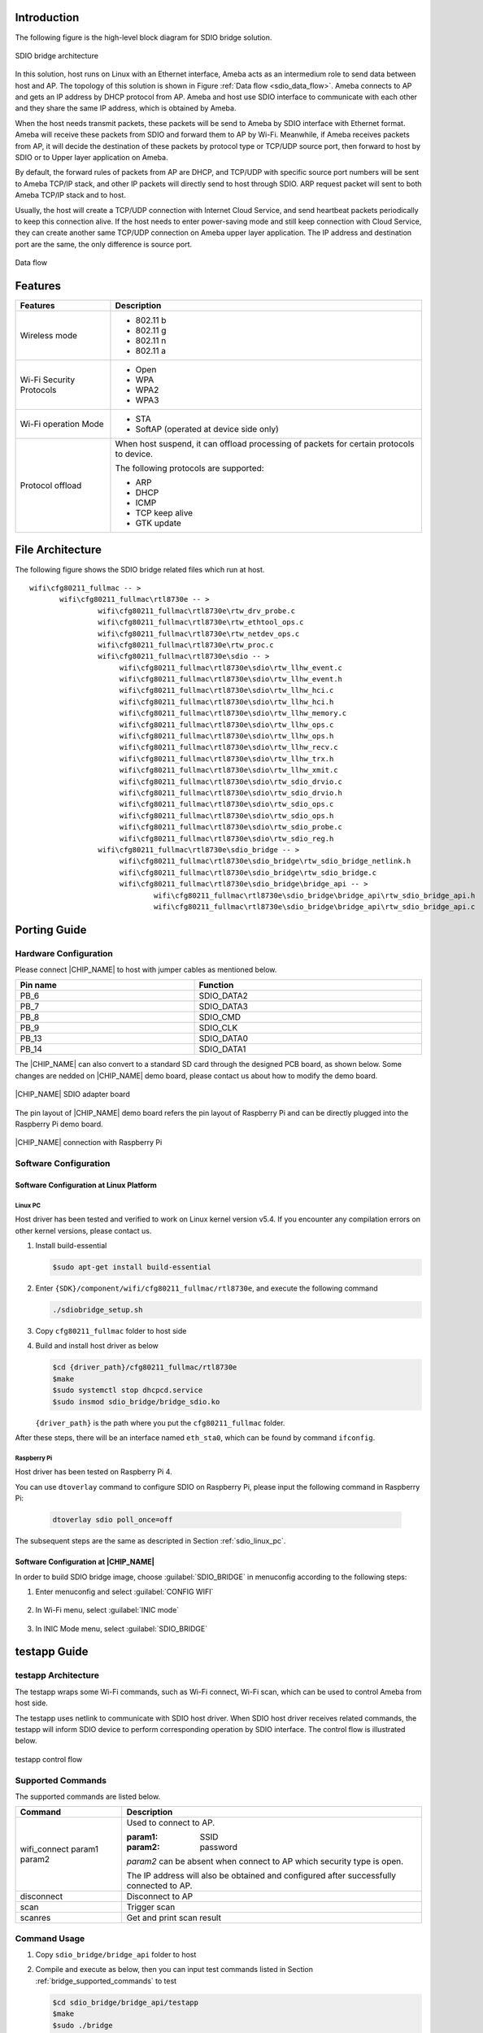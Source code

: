 .. _wifi_sdio_bridge:

Introduction
------------------------
The following figure is the high-level block diagram for SDIO bridge solution.

.. figure:: ../figures/sdio_bridge_architecture.svg
   :scale: 120%
   :align: center

   SDIO bridge architecture

In this solution, host runs on Linux with an Ethernet interface, Ameba acts as an intermedium role to send data between host and AP. The topology of this solution is shown in Figure :ref:`Data flow <sdio_data_flow>`. Ameba connects to AP and gets an IP address by DHCP protocol from AP. Ameba and host use SDIO interface to communicate with each other and they share the same IP address, which is obtained by Ameba.

When the host needs transmit packets, these packets will be send to Ameba by SDIO interface with Ethernet format. Ameba will receive these packets from SDIO and forward them to AP by Wi-Fi. Meanwhile, if Ameba receives packets from AP, it will decide the destination of these packets by protocol type or TCP/UDP source port, then forward to host by SDIO or to Upper layer application on Ameba.

By default, the forward rules of packets from AP are DHCP, and TCP/UDP with specific source port numbers will be sent to Ameba TCP/IP stack, and other IP packets will directly send to host through SDIO. ARP request packet will sent to both Ameba TCP/IP stack and to host.

Usually, the host will create a TCP/UDP connection with Internet Cloud Service, and send heartbeat packets periodically to keep this connection alive. If the host needs to enter power-saving mode and still keep connection with Cloud Service, they can create another same TCP/UDP connection on Ameba upper layer application. The IP address and destination port are the same, the only difference is source port.

.. figure:: ../figures/sdio_data_flow.svg
   :scale: 90%
   :align: center
   :name: sdio_data_flow

   Data flow

Features
----------------
.. table::
   :width: 100%
   :widths: auto

   +--------------------------+------------------------------------------------------------------------------------------+
   | Features                 | Description                                                                              |
   +==========================+==========================================================================================+
   | Wireless mode            | - 802.11 b                                                                               |
   |                          |                                                                                          |
   |                          | - 802.11 g                                                                               |
   |                          |                                                                                          |
   |                          | - 802.11 n                                                                               |
   |                          |                                                                                          |
   |                          | - 802.11 a                                                                               |
   +--------------------------+------------------------------------------------------------------------------------------+
   | Wi-Fi Security Protocols | - Open                                                                                   |
   |                          |                                                                                          |
   |                          | - WPA                                                                                    |
   |                          |                                                                                          |
   |                          | - WPA2                                                                                   |
   |                          |                                                                                          |
   |                          | - WPA3                                                                                   |
   +--------------------------+------------------------------------------------------------------------------------------+
   | Wi-Fi operation Mode     | - STA                                                                                    |
   |                          |                                                                                          |
   |                          | - SoftAP (operated at device side only)                                                  |
   +--------------------------+------------------------------------------------------------------------------------------+
   | Protocol offload         | When host suspend, it can offload processing of packets for certain protocols to device. |
   |                          |                                                                                          |
   |                          |                                                                                          |
   |                          | The following protocols are supported:                                                   |
   |                          |                                                                                          |
   |                          | - ARP                                                                                    |
   |                          |                                                                                          |
   |                          | - DHCP                                                                                   |
   |                          |                                                                                          |
   |                          | - ICMP                                                                                   |
   |                          |                                                                                          |
   |                          | - TCP keep alive                                                                         |
   |                          |                                                                                          |
   |                          | - GTK update                                                                             |
   +--------------------------+------------------------------------------------------------------------------------------+

File Architecture
--------------------------------
The following figure shows the SDIO bridge related files which run at host.

::

   wifi\cfg80211_fullmac -- >
 	  wifi\cfg80211_fullmac\rtl8730e -- >
		   wifi\cfg80211_fullmac\rtl8730e\rtw_drv_probe.c
		   wifi\cfg80211_fullmac\rtl8730e\rtw_ethtool_ops.c
		   wifi\cfg80211_fullmac\rtl8730e\rtw_netdev_ops.c
		   wifi\cfg80211_fullmac\rtl8730e\rtw_proc.c
		   wifi\cfg80211_fullmac\rtl8730e\sdio -- >
		   	wifi\cfg80211_fullmac\rtl8730e\sdio\rtw_llhw_event.c
		   	wifi\cfg80211_fullmac\rtl8730e\sdio\rtw_llhw_event.h
		   	wifi\cfg80211_fullmac\rtl8730e\sdio\rtw_llhw_hci.c
		   	wifi\cfg80211_fullmac\rtl8730e\sdio\rtw_llhw_hci.h
		   	wifi\cfg80211_fullmac\rtl8730e\sdio\rtw_llhw_memory.c
		   	wifi\cfg80211_fullmac\rtl8730e\sdio\rtw_llhw_ops.c
		   	wifi\cfg80211_fullmac\rtl8730e\sdio\rtw_llhw_ops.h
		   	wifi\cfg80211_fullmac\rtl8730e\sdio\rtw_llhw_recv.c
		   	wifi\cfg80211_fullmac\rtl8730e\sdio\rtw_llhw_trx.h
		   	wifi\cfg80211_fullmac\rtl8730e\sdio\rtw_llhw_xmit.c
		   	wifi\cfg80211_fullmac\rtl8730e\sdio\rtw_sdio_drvio.c
		   	wifi\cfg80211_fullmac\rtl8730e\sdio\rtw_sdio_drvio.h
		   	wifi\cfg80211_fullmac\rtl8730e\sdio\rtw_sdio_ops.c
		   	wifi\cfg80211_fullmac\rtl8730e\sdio\rtw_sdio_ops.h
		   	wifi\cfg80211_fullmac\rtl8730e\sdio\rtw_sdio_probe.c
		   	wifi\cfg80211_fullmac\rtl8730e\sdio\rtw_sdio_reg.h
		   wifi\cfg80211_fullmac\rtl8730e\sdio_bridge -- >
		   	wifi\cfg80211_fullmac\rtl8730e\sdio_bridge\rtw_sdio_bridge_netlink.h
		   	wifi\cfg80211_fullmac\rtl8730e\sdio_bridge\rtw_sdio_bridge.c
		   	wifi\cfg80211_fullmac\rtl8730e\sdio_bridge\bridge_api -- >
		   		wifi\cfg80211_fullmac\rtl8730e\sdio_bridge\bridge_api\rtw_sdio_bridge_api.h
		   		wifi\cfg80211_fullmac\rtl8730e\sdio_bridge\bridge_api\rtw_sdio_bridge_api.c

Porting Guide
--------------------------
Hardware Configuration
~~~~~~~~~~~~~~~~~~~~~~~~~~~~~~~~~~~~~~~~~~~~
Please connect |CHIP_NAME| to host with jumper cables as mentioned below.


.. table::
   :width: 100%
   :widths: auto

   +----------+------------+
   | Pin name | Function   |
   +==========+============+
   | PB_6     | SDIO_DATA2 |
   +----------+------------+
   | PB_7     | SDIO_DATA3 |
   +----------+------------+
   | PB_8     | SDIO_CMD   |
   +----------+------------+
   | PB_9     | SDIO_CLK   |
   +----------+------------+
   | PB_13    | SDIO_DATA0 |
   +----------+------------+
   | PB_14    | SDIO_DATA1 |
   +----------+------------+


The |CHIP_NAME| can also convert to a standard SD card through the designed PCB board, as shown below. Some changes are nedded on |CHIP_NAME| demo board, please contact us about how to modify the demo board.

.. This figure is also referred in wifi_fullmac.rst, it is not allowed to change the figure name unless necessary.
   If the figure name must be changed, make sure to update wifi_fullmac.rst accordingly.
.. figure:: ../figures/sdio_adapter_board.jpg
   :scale: 50%
   :align: center

   |CHIP_NAME| SDIO adapter board

The pin layout of |CHIP_NAME| demo board refers the pin layout of Raspberry Pi and can be directly plugged into the Raspberry Pi demo board.

.. This figure is also referred in wifi_fullmac.rst, it is not allowed to change the figure name unless necessary.
   If the figure name must be changed, make sure to update wifi_fullmac.rst accordingly.
.. figure:: ../figures/connection_with_raspberry_pi.jpg
   :scale: 50%
   :align: center

   |CHIP_NAME| connection with Raspberry Pi

.. _bridge_software_configuration:

Software Configuration
~~~~~~~~~~~~~~~~~~~~~~~~~~~~~~~~~~~~~~~~~~~~
Software Configuration at Linux Platform
^^^^^^^^^^^^^^^^^^^^^^^^^^^^^^^^^^^^^^^^^^^^^^^^^^^^^^^^^^^^^^^^^^^^^^^^^^^^^^^^

.. _sdio_linux_pc:

Linux PC
****************
Host driver has been tested and verified to work on Linux kernel version v5.4. If you encounter any compilation errors on other kernel versions, please contact us.

1. Install build-essential

   .. code-block:: C

      $sudo apt-get install build-essential

2. Enter ``{SDK}/component/wifi/cfg80211_fullmac/rtl8730e``, and execute the following command

   .. code-block:: C

      ./sdiobridge_setup.sh

3. Copy ``cfg80211_fullmac`` folder to host side

4. Build and install host driver as below

   .. code-block:: C

      $cd {driver_path}/cfg80211_fullmac/rtl8730e
      $make
      $sudo systemctl stop dhcpcd.service
      $sudo insmod sdio_bridge/bridge_sdio.ko

   ``{driver_path}`` is the path where you put the ``cfg80211_fullmac`` folder.

After these steps, there will be an interface named ``eth_sta0``, which can be found by command ``ifconfig``.

Raspberry Pi
************************
Host driver has been tested on Raspberry Pi 4.


You can use ``dtoverlay`` command to configure SDIO on Raspberry Pi, please input the following command in Raspberry Pi:

   .. code-block:: C

      dtoverlay sdio poll_once=off

The subsequent steps are the same as descripted in Section :ref:`sdio_linux_pc`.

Software Configuration at |CHIP_NAME|
^^^^^^^^^^^^^^^^^^^^^^^^^^^^^^^^^^^^^^^^^^^^^^^^^^^^^^^^^^^^^^^^^^^^^^^^^^^^^^
In order to build SDIO bridge image, choose :guilabel:`SDIO_BRIDGE` in menuconfig according to the following steps:

1. Enter menuconfig and select :guilabel:`CONFIG WIFI`

   .. figure:: ../figures/bridge_config_wifi.png
      :scale: 40%
      :align: center

2. In Wi-Fi menu, select :guilabel:`INIC mode`

   .. figure:: ../figures/bridge_inic_mode.png
      :scale: 40%
      :align: center

3. In INIC Mode menu, select :guilabel:`SDIO_BRIDGE`

   .. figure:: ../figures/bridge_sdio_bridge.png
      :scale: 50%
      :align: center



testapp Guide
--------------------------
testapp Architecture
~~~~~~~~~~~~~~~~~~~~~~~~~~~~~~~~~~~~~~~~
The testapp wraps some Wi-Fi commands, such as Wi-Fi connect, Wi-Fi scan, which can be used to control Ameba from host side.


The testapp uses netlink to communicate with SDIO host driver. When SDIO host driver receives related commands, the testapp will inform SDIO device to perform corresponding operation by SDIO interface. The control flow is illustrated below.

.. figure:: ../figures/bridge_testapp_control_flow.svg
   :scale: 90%
   :align: center

   testapp control flow

.. _bridge_supported_commands:
Supported Commands
~~~~~~~~~~~~~~~~~~~~~~~~~~~~~~~~~~~~
The supported commands are listed below.

.. table::
   :width: 100%
   :widths: auto

   +----------------------------+----------------------------------------------------------------------------------------------+
   | Command                    | Description                                                                                  |
   +============================+==============================================================================================+
   | wifi_connect param1 param2 | Used to connect to AP.                                                                       |
   |                            |                                                                                              |
   |                            | :param1: SSID                                                                                |
   |                            |                                                                                              |
   |                            | :param2: password                                                                            |
   |                            |                                                                                              |
   |                            | *param2* can be absent when connect to AP which security type is open.                       |
   |                            |                                                                                              |
   |                            | The IP address will also be obtained and configured after successfully connected to AP.      |
   +----------------------------+----------------------------------------------------------------------------------------------+
   | disconnect                 | Disconnect to AP                                                                             |
   +----------------------------+----------------------------------------------------------------------------------------------+
   | scan                       | Trigger scan                                                                                 |
   +----------------------------+----------------------------------------------------------------------------------------------+
   | scanres                    | Get and print scan result                                                                    |
   +----------------------------+----------------------------------------------------------------------------------------------+

.. _bridge_command_usage:
Command Usage
~~~~~~~~~~~~~~~~~~~~~~~~~~
1. Copy ``sdio_bridge/bridge_api`` folder to host

2. Compile and execute as below, then you can input test commands listed in Section :ref:`bridge_supported_commands` to test

   .. code-block:: C

      $cd sdio_bridge/bridge_api/testapp
      $make
      $sudo ./bridge

   For example, ``./bridge wifi_connect xiaomi_esther 12345678`` means connect to an AP whose SSID is ``xiaomi_esther`` and password is ``12345678``, as shown in Figure :ref:`testapp control flow <bridge_testapp_control_flow>`.
   
   After Wi-Fi connect command executed, the ``eth_sta0`` interface can be shown by command ``ifconfig``, the IP address will also be configured automatically, and this IP address will be the same IP address in |CHIP_NAME|, as shown in Figure :ref:`ifconfig result <bridge_ifconfig_result>`.

   .. figure:: ../figures/bridge_testapp_control_flow.png
      :scale: 60%
      :align: center
      :name: bridge_testapp_control_flow

      testapp control flow

   .. figure:: ../figures/bridge_ifconfig_result.png
      :scale: 60%
      :align: center
      :name: bridge_ifconfig_result

      ifconfig result

Operation Flow
~~~~~~~~~~~~~~~~~~~~~~~~~~~~
The following is a simple operation flow. After configuration as below, data communication can be started.


After make and install host driver as mentioned in Section :ref:`bridge_software_configuration`, and successfully make testapp as mentioned in Section :ref:`bridge_command_usage`, enter ``sdio_bridge/testapp folder``.

1. Input ``sudo ./bridge`` to start.

2. Input ``scan`` command to trigger scan.

3. Input ``scanres`` command to get and print scan result

4. Input ``wifi_connect target_ssid password`` command to connect your target AP, ``target_ssid`` and ``password`` in this command will be your target AP's SSID and password.

5. After successfully connected, use the standard ``ifconfig`` to check the interface, and the IP address will be already configured.

After these steps, data path can be started, you can use the standard ``ping`` command or ``iperf`` command to test the data path.

Throughput
--------------------
.. table::
   :width: 100%
   :widths: auto

   +--------+---------------+
   | Item   | Bandwidth 20M |
   +========+===============+
   | TCP TX | 42Mbps        |
   +--------+---------------+
   | TCP RX | 42Mbps        |
   +--------+---------------+
   | UDP TX | 53Mbps        |
   +--------+---------------+
   | UDP RX | 52Mbps        |
   +--------+---------------+


Test conditions:

- Image2 running on PSRAM

- AP: xiaomi AX3000

- Host platform: Linux PC

Memory Consumption
------------------------------------
.. table::
   :width: 100%
   :widths: auto

   +-----+----------+------------+----------------+-------------------+
   | CPU | Text (B) | Rodata (B) | DATA + BSS (B) | Heap consumed (B) |
   +=====+==========+============+================+===================+
   | KM4 | 570296   | 147510     | 41635          | 677561            |
   +-----+----------+------------+----------------+-------------------+




